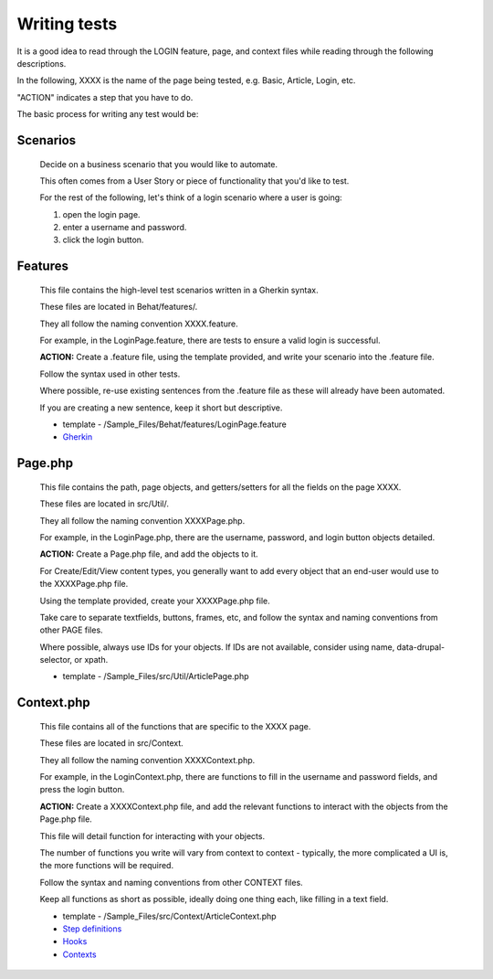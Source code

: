 Writing tests
=============

It is a good idea to read through the LOGIN feature, page, and context files while reading through the following descriptions.

In the following, XXXX is the name of the page being tested, e.g. Basic, Article, Login, etc.

"ACTION" indicates a step that you have to do.

The basic process for writing any test would be:

Scenarios
---------

   Decide on a business scenario that you would like to automate.

   This often comes from a User Story or piece of functionality that you'd like to test.

   For the rest of the following, let's think of a login scenario where a user is going:

   #. open the login page.
   #. enter a username and password.
   #. click the login button.

Features
--------

   This file contains the high-level test scenarios written in a Gherkin syntax.

   These files are located in Behat/features/.

   They all follow the naming convention XXXX.feature.

   For example, in the LoginPage.feature, there are tests to ensure a valid login is successful.

   **ACTION:** Create a .feature file, using the template provided, and write your scenario into the .feature file.

   Follow the syntax used in other tests.

   Where possible, re-use existing sentences from the .feature file as these will already have been automated.

   If you are creating a new sentence, keep it short but descriptive.

   * template - /Sample_Files/Behat/features/LoginPage.feature
   * `Gherkin <http://docs.behat.org/en/v3.0/guides/1.gherkin.html>`_

Page.php
--------

   This file contains the path, page objects, and getters/setters for all the fields on the page XXXX.

   These files are located in src/Util/.

   They all follow the naming convention XXXXPage.php.

   For example, in the LoginPage.php, there are the username, password, and login button objects detailed.

   **ACTION:** Create a Page.php file, and add the objects to it.

   For Create/Edit/View content types, you generally want to add every object that an end-user would use to the XXXXPage.php file.

   Using the template provided, create your XXXXPage.php file.

   Take care to separate textfields, buttons, frames, etc, and follow the syntax and naming conventions from other PAGE files.

   Where possible, always use IDs for your objects. If IDs are not available, consider using name, data-drupal-selector, or xpath.

   * template - /Sample_Files/src/Util/ArticlePage.php

Context.php
-----------

   This file contains all of the functions that are specific to the XXXX page.

   These files are located in src/Context.

   They all follow the naming convention XXXXContext.php.

   For example, in the LoginContext.php, there are functions to fill in the username and password fields, and press the login button.

   **ACTION:** Create a XXXXContext.php file, and add the relevant functions to interact with the objects from the Page.php file.

   This file will detail function for interacting with your objects.

   The number of functions you write will vary from context to context - typically, the more complicated a UI is, the more functions will be required.

   Follow the syntax and naming conventions from other CONTEXT files.

   Keep all functions as short as possible, ideally doing one thing each, like filling in a text field.

   * template - /Sample_Files/src/Context/ArticleContext.php
   * `Step definitions <http://docs.behat.org/en/v3.0/guides/2.definitions.html>`_
   * `Hooks <http://docs.behat.org/en/v3.0/guides/3.hooks.html>`_
   * `Contexts <http://docs.behat.org/en/v3.0/guides/4.contexts.html>`_

